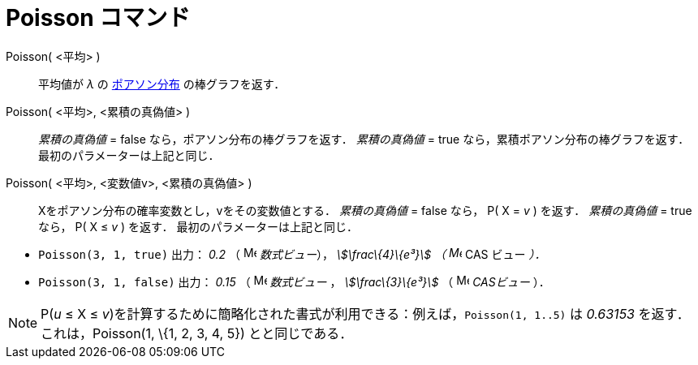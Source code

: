= Poisson コマンド
ifdef::env-github[:imagesdir: /ja/modules/ROOT/assets/images]

Poisson( <平均> )::
  平均値が _λ_ の http://en.wikipedia.org/wiki/ja:%E3%83%9D%E3%82%A2%E3%82%BD%E3%83%B3%E5%88%86%E5%B8%83[ポアソン分布]
  の棒グラフを返す．
Poisson( <平均>, <累積の真偽値> )::
  _累積の真偽値_ = false なら，ポアソン分布の棒グラフを返す．
  _累積の真偽値_ = true なら，累積ポアソン分布の棒グラフを返す．
  最初のパラメーターは上記と同じ．
Poisson( <平均>, <変数値v>, <累積の真偽値> )::
  Xをポアソン分布の確率変数とし，vをその変数値とする．
  _累積の真偽値_ = false なら， P( X = _v_ ) を返す．
  _累積の真偽値_ = true なら， P( X ≤ _v_ ) を返す．
  最初のパラメーターは上記と同じ．

[EXAMPLE]
====

* `++Poisson(3, 1, true)++` 出力： _0.2_ （ image:16px-Menu_view_algebra.svg.png[Menu view
algebra.svg,width=16,height=16] _数式ビュー_）， _stem:[\frac\{4}\{e³}] （ image:16px-Menu_view_cas.svg.png[Menu view
cas.svg,width=16,height=16]_ CAS ビュー _）．_
* `++Poisson(3, 1, false)++` 出力： _0.15_ （ image:16px-Menu_view_algebra.svg.png[Menu view
algebra.svg,width=16,height=16] _数式ビュー_ ， _stem:[\frac\{3}\{e³}]_ （ image:16px-Menu_view_cas.svg.png[Menu view
cas.svg,width=16,height=16] _CASビュー_ ）．

====

[NOTE]
====

P(_u_ ≤ X ≤ _v_)を計算するために簡略化された書式が利用できる：例えば，`++Poisson(1, 1..5)++` は _0.63153_
を返す．これは，Poisson(1, \{1, 2, 3, 4, 5}) とと同じである．

====
